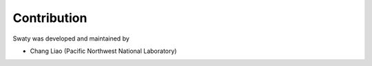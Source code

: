 
############
Contribution
############


Swaty was developed and maintained by

* Chang Liao (Pacific Northwest National Laboratory)



